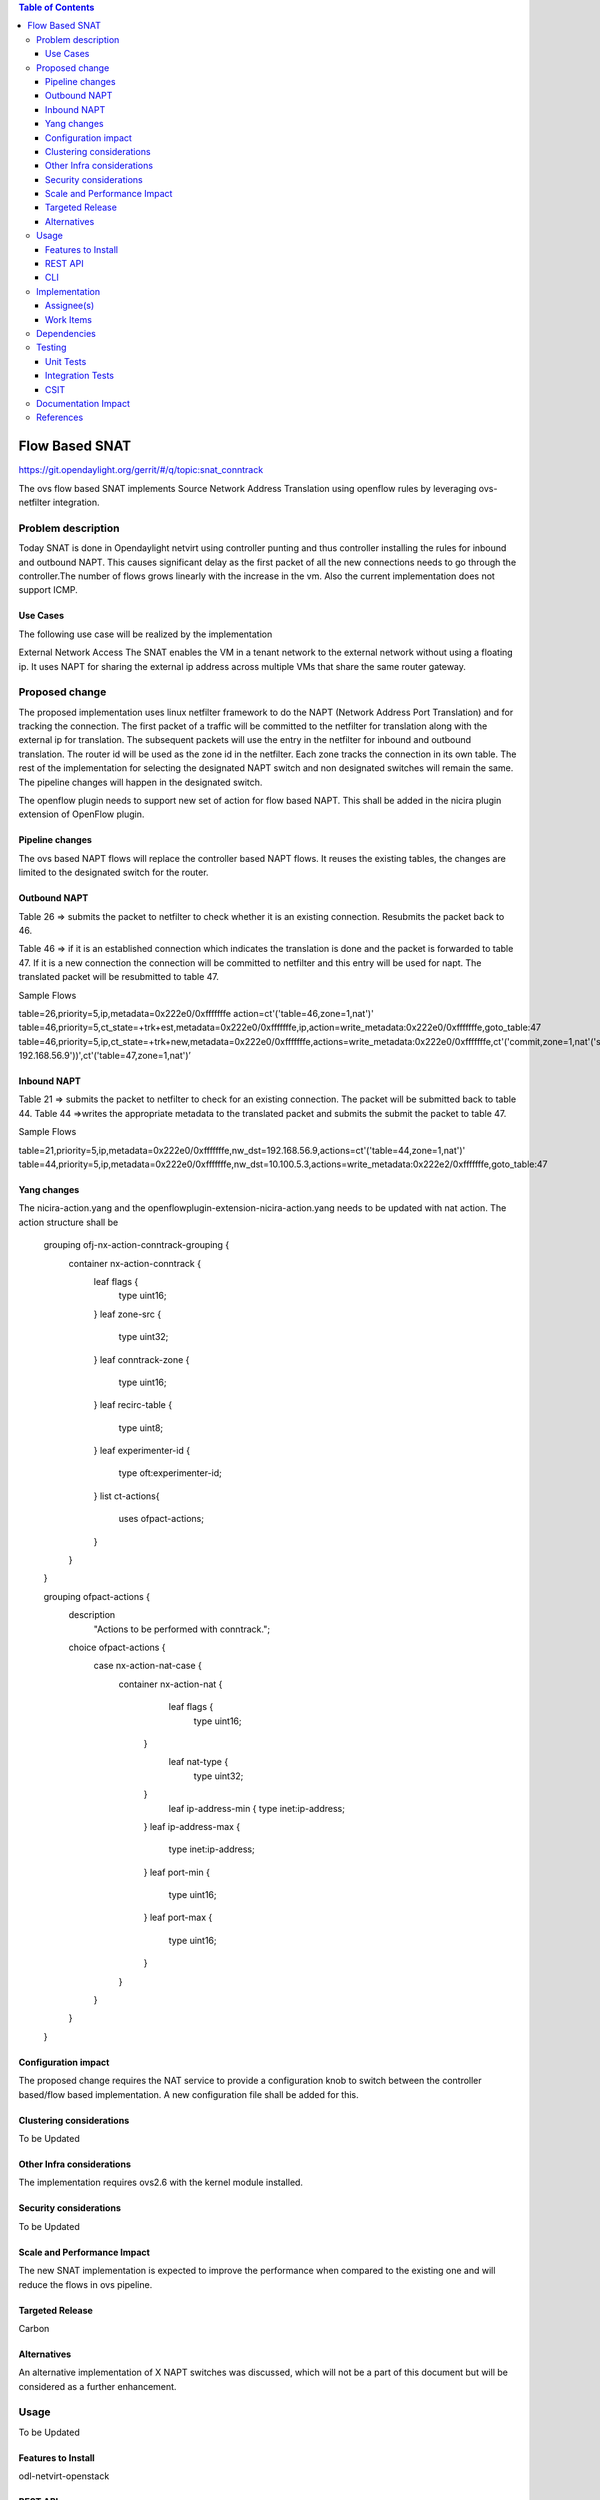 .. contents:: Table of Contents
   :depth: 3

===============
Flow Based SNAT
===============

https://git.opendaylight.org/gerrit/#/q/topic:snat_conntrack

The ovs flow based SNAT implements Source Network Address Translation using openflow rules by
leveraging ovs-netfilter integration.

Problem description
===================

Today SNAT is done in Opendaylight netvirt using controller punting and thus controller installing
the rules for inbound and outbound NAPT. This causes significant delay as the first packet of all
the new connections needs to go through the controller.The number of flows grows linearly with the
increase in the vm. Also the current implementation does not support ICMP.

Use Cases
---------
The following use case will be realized by the implementation

External Network Access
The SNAT enables the VM in a tenant network to the external network without using a floating ip. It
uses NAPT for sharing the external ip address across multiple VMs that share the same router
gateway.

Proposed change
===============

The proposed implementation uses linux netfilter framework to do the NAPT (Network Address Port
Translation) and for tracking the connection. The first packet of  a traffic will be committed to
the netfilter for translation along with the external ip for translation.  The subsequent packets
will use the entry in the netfilter for inbound and outbound translation. The router id will be
used as the zone id in the netfilter. Each zone tracks the connection in its own table. The rest
of the implementation for selecting the designated NAPT switch and non designated switches will
remain the same. The pipeline changes will happen in the designated switch.

The openflow plugin needs to support new set of action for flow based NAPT. This shall be added in
the nicira plugin extension of OpenFlow plugin.

Pipeline changes
----------------
The ovs based NAPT flows will replace the controller based NAPT flows. It reuses the existing
tables, the changes are limited to the designated switch for the router.

Outbound NAPT
-------------
Table 26  => submits the packet to netfilter to check whether it is an existing connection.
Resubmits the packet back to 46.

Table 46 => if it is an established connection which indicates the translation is done and the
packet is forwarded to table 47.
If it is a new connection the connection will be committed to netfilter and this entry will be
used for napt. The translated packet will be resubmitted to table 47.

Sample Flows

table=26,priority=5,ip,metadata=0x222e0/0xfffffffe action=ct'('table=46,zone=1,nat')'
table=46,priority=5,ct_state=+trk+est,metadata=0x222e0/0xfffffffe,ip,action=write_metadata:0x222e0/0xfffffffe,goto_table:47
table=46,priority=5,ip,ct_state=+trk+new,metadata=0x222e0/0xfffffffe,actions=write_metadata:0x222e0/0xfffffffe,ct'('commit,zone=1,nat'('src=192.168.56.9-192.168.56.9'))',ct'('table=47,zone=1,nat')’

Inbound NAPT
------------
Table 21 => submits the packet to netfilter to check for an existing connection. The packet
will be submitted back to table 44.
Table 44 =>writes the appropriate metadata to the translated packet and submits the submit the
packet to table 47.

Sample Flows

table=21,priority=5,ip,metadata=0x222e0/0xfffffffe,nw_dst=192.168.56.9,actions=ct'('table=44,zone=1,nat')'
table=44,priority=5,ip,metadata=0x222e0/0xfffffffe,nw_dst=10.100.5.3,actions=write_metadata:0x222e2/0xfffffffe,goto_table:47

Yang changes
------------
The nicira-action.yang and the openflowplugin-extension-nicira-action.yang needs to be updated
with nat action. The action structure shall be

    grouping ofj-nx-action-conntrack-grouping {
        container nx-action-conntrack {
            leaf flags {
                type uint16;
            }
            leaf zone-src {
                type uint32;
            }
            leaf conntrack-zone {
                type uint16;
            }
            leaf recirc-table {
                type uint8;
            }
            leaf experimenter-id {
                type oft:experimenter-id;
            }
            list ct-actions{
                uses ofpact-actions;
            }
        }
    }

    grouping ofpact-actions {
        description
           "Actions to be performed with conntrack.";
        choice ofpact-actions {
         case nx-action-nat-case {
               container nx-action-nat {
                     leaf flags {
                        type uint16;
                  }
                     leaf nat-type {
                        type uint32;
                  }
                     leaf ip-address-min {
                     type inet:ip-address;
                  }
                  leaf ip-address-max {
                     type inet:ip-address;
                  }
                  leaf port-min {
                        type uint16;
                  }
                  leaf port-max {
                     type uint16;
                  }

               }
         }

        }
    }

Configuration impact
--------------------
The proposed change requires the NAT service to provide a configuration knob to switch between the
controller based/flow based implementation. A new configuration file shall be added for this.

Clustering considerations
-------------------------
To be Updated

Other Infra considerations
--------------------------
The implementation requires ovs2.6 with the kernel module installed.

Security considerations
-----------------------
To be Updated

Scale and Performance Impact
----------------------------
The new SNAT implementation is expected to improve the performance when compared to the existing
one and will reduce the flows in ovs pipeline.

Targeted Release
----------------
Carbon

Alternatives
------------
An alternative implementation of X NAPT switches was discussed, which will not be a part of this
document but will be considered as a further enhancement.

Usage
=====
To be Updated

Features to Install
-------------------
odl-netvirt-openstack

REST API
--------
To be Updated

CLI
---
To be Updated

Implementation
==============

Assignee(s)
-----------
To be Updated

Work Items
----------
To be Updated

Dependencies
============
To be Updated

Testing
=======
To be Updated

Unit Tests
----------

Integration Tests
-----------------

CSIT
----

Documentation Impact
====================
To be Updated

References
==========
